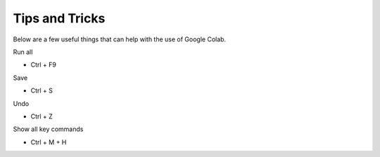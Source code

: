 Tips and Tricks
--------------

Below are a few useful things that can help with the use of Google Colab.

Run all 

- Ctrl + F9

Save

- Ctrl + S

Undo

- Ctrl + Z

Show all key commands

- Ctrl + M + H



